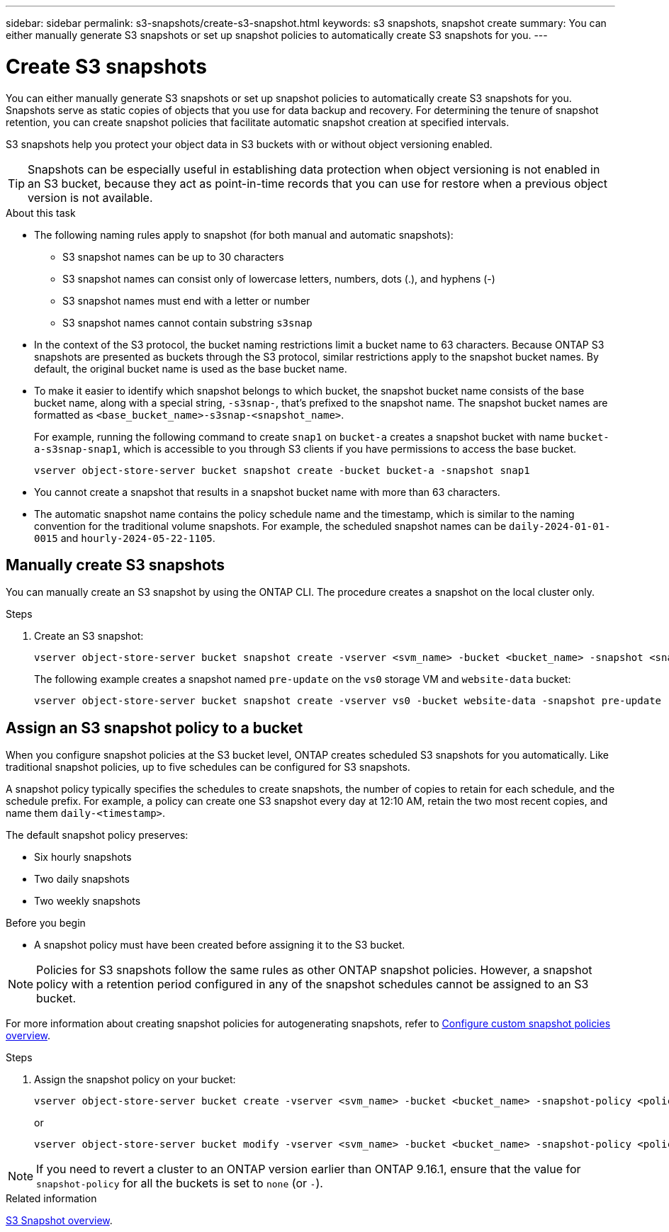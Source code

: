 ---
sidebar: sidebar
permalink: s3-snapshots/create-s3-snapshot.html
keywords: s3 snapshots, snapshot create
summary: You can either manually generate S3 snapshots or set up snapshot policies to automatically create S3 snapshots for you. 
---

= Create S3 snapshots
:toclevels: 1
:hardbreaks:
:nofooter:
:icons: font
:linkattrs:
:imagesdir: ../media/

[.lead]
You can either manually generate S3 snapshots or set up snapshot policies to automatically create S3 snapshots for you. Snapshots serve as static copies of objects that you use for data backup and recovery. For determining the tenure of snapshot retention, you can create snapshot policies that facilitate automatic snapshot creation at specified intervals.

S3 snapshots help you protect your object data in S3 buckets with or without object versioning enabled. 

[TIP]
Snapshots can be especially useful in establishing data protection when object versioning is not enabled in an S3 bucket, because they act as point-in-time records that you can use for restore when a previous object version is not available.

.About this task
* The following naming rules apply to snapshot (for both manual and automatic snapshots):

** S3 snapshot names can be up to 30 characters
** S3 snapshot names can consist only of lowercase letters, numbers, dots (.), and hyphens (-)
** S3 snapshot names must end with a letter or number
** S3 snapshot names cannot contain substring `s3snap`
* In the context of the S3 protocol, the bucket naming restrictions limit a bucket name to 63 characters. Because ONTAP S3 snapshots are presented as buckets through the S3 protocol, similar restrictions apply to the snapshot bucket names. By default, the original bucket name is used as the base bucket name.
* To make it easier to identify which snapshot belongs to which bucket, the snapshot bucket name consists of the base bucket name, along with a special string, `-s3snap-`, that's prefixed to the snapshot name. The snapshot bucket names are formatted as `<base_bucket_name>-s3snap-<snapshot_name>`.
+
For example, running the following command to create `snap1` on `bucket-a` creates a snapshot bucket with name `bucket-a-s3snap-snap1`, which is accessible to you through S3 clients if you have permissions to access the base bucket.
+
----
vserver object-store-server bucket snapshot create -bucket bucket-a -snapshot snap1
----
* You cannot create a snapshot that results in a snapshot bucket name with more than 63 characters.
* The automatic snapshot name contains the policy schedule name and the timestamp, which is similar to the naming convention for the traditional volume snapshots. For example, the scheduled snapshot names can be `daily-2024-01-01-0015` and `hourly-2024-05-22-1105`.


== Manually create S3 snapshots
You can manually create an S3 snapshot by using the ONTAP CLI. The procedure creates a snapshot on the local cluster only.

.Steps
. Create an S3 snapshot:
+
----
vserver object-store-server bucket snapshot create -vserver <svm_name> -bucket <bucket_name> -snapshot <snapshot_name>
----
+
The following example creates a snapshot named `pre-update` on the `vs0` storage VM and `website-data` bucket:
+
----
vserver object-store-server bucket snapshot create -vserver vs0 -bucket website-data -snapshot pre-update
----

== Assign an S3 snapshot policy to a bucket
When you configure snapshot policies at the S3 bucket level, ONTAP creates scheduled S3 snapshots for you automatically. Like traditional snapshot policies, up to five schedules can be configured for S3 snapshots.

A snapshot policy typically specifies the schedules to create snapshots, the number of copies to retain for each schedule, and the schedule prefix. For example, a policy can create one S3 snapshot every day at 12:10 AM, retain the two most recent copies, and name them `daily-<timestamp>`.

The default snapshot policy preserves: 

* Six hourly snapshots
* Two daily snapshots
* Two weekly snapshots

.Before you begin

* A snapshot policy must have been created before assigning it to the S3 bucket. 

[NOTE]
Policies for S3 snapshots follow the same rules as other ONTAP snapshot policies. However, a snapshot policy with a retention period configured in any of the snapshot schedules cannot be assigned to an S3 bucket. 

For more information about creating snapshot policies for autogenerating snapshots, refer to link:../data-protection/configure-custom-snapshot-policies-concept.html[Configure custom snapshot policies overview^].

.Steps

. Assign the snapshot policy on your bucket:
+
----
vserver object-store-server bucket create -vserver <svm_name> -bucket <bucket_name> -snapshot-policy <policy_name>
----
+
or
+
----
vserver object-store-server bucket modify -vserver <svm_name> -bucket <bucket_name> -snapshot-policy <policy_name>
----

[NOTE]
If you need to revert a cluster to an ONTAP version earlier than ONTAP 9.16.1, ensure that the value for `snapshot-policy` for all the buckets is set to `none` (or `-`).


.Related information

link:../s3-snapshot-overview.html[S3 Snapshot overview].

